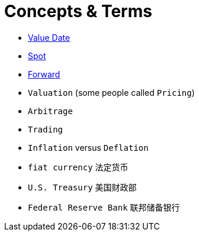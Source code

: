 = Concepts & Terms

* http://www.londonfx.co.uk/valdates.html[Value Date]
* http://www.londonfx.co.uk/trading.html[Spot]
* http://www.londonfx.co.uk/forwards.html[Forward]
* `Valuation` (some people called `Pricing`)
* `Arbitrage`
* `Trading`
* `Inflation` versus `Deflation`
* `fiat currency` 法定货币
* `U.S. Treasury` 美国财政部
* `Federal Reserve Bank` 联邦储备银行